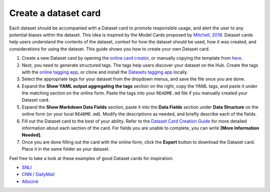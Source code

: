 Create a dataset card
=====================

Each dataset should be accompanied with a Dataset card to promote responsible usage, and alert the user to any potential biases within the dataset.
This idea is inspired by the Model Cards proposed by `Mitchell, 2018 <https://arxiv.org/abs/1810.03993>`_.
Dataset cards help users understand the contents of the dataset, context for how the dataset should be used, how it was created, and considerations for using the dataset.
This guide shows you how to create your own Dataset card.

1. Create a new Dataset card by opening the `online card creator <https://huggingface.co/datasets/card-creator/>`_, or manually copying the template from `here <https://raw.githubusercontent.com/huggingface/datasets/master/templates/README.md>`_.

2. Next, you need to generate structured tags. The tags help users discover your dataset on the Hub. Create the tags with the `online tagging app <https://huggingface.co/datasets/tagging/>`_, or clone and install the `Datasets tagging app <https://github.com/huggingface/datasets-tagging>`_ locally.

3. Select the appropriate tags for your dataset from the dropdown menus, and save the file once you are done.

4. Expand the **Show YAML output aggregating the tags** section on the right, copy the YAML tags, and paste it under the matching section on the online form. Paste the tags into your ``README.md`` file if you manually created your Dataset card.

5. Expand the **Show Markdown Data Fields** section, paste it into the **Data Fields** section under **Data Structure** on the online form (or your local ``README.md``). Modify the descriptions as needed, and briefly describe each of the fields.

6. Fill out the Dataset card to the best of your ability. Refer to the `Dataset Card Creation Guide <https://github.com/huggingface/datasets/blob/master/templates/README_guide.md>`_ for more detailed information about each section of the card. For fields you are unable to complete, you can write **[More Information Needed]**.

7. Once you are done filling out the card with the online form, click the **Export** button to download the Dataset card. Place it in the same folder as your dataset.

Feel free to take a look at these examples of good Dataset cards for inspiration:

- `SNLI <https://huggingface.co/datasets/snli>`_
- `CNN / DailyMail <https://huggingface.co/datasets/cnn_dailymail>`_
- `Allociné <https://huggingface.co/datasets/allocine>`_
